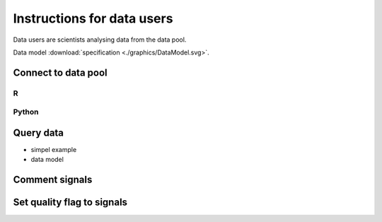 Instructions for data users
===========================

Data users are scientists analysing data from the data pool.


Data model :download:`specification <./graphics/DataModel.svg>`.

.. image:: ./graphics/DataModel.svg



Connect to data pool
--------------------

R
~~

Python
~~~~~~


Query data
----------

- simpel example
- data model


Comment signals
----------------

Set quality flag to signals
---------------------------
